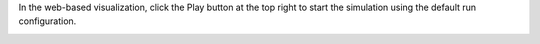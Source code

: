 
In the web-based visualization, click the Play button at the top right to start the simulation using the default run configuration.

|rc1_starting_in_viz_image0|

.. |rc1_starting_in_viz_image0| image:: rc1_start_simulation.png